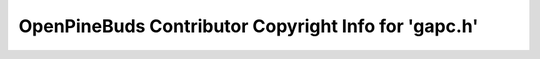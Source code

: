 =====================================================
OpenPineBuds Contributor Copyright Info for 'gapc.h'
=====================================================

